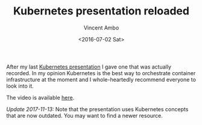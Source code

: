 #+TITLE: Kubernetes presentation reloaded
#+AUTHOR: Vincent Ambo
#+EMAIL: blog@tazj.in
#+DATE: <2016-07-02 Sat>

After my last [[https://tazj.in/en/1448315026][Kubernetes presentation]]
I gave one that was actually recorded. In my opinion Kubernetes is the
best way to orchestrate container infrastructure at the moment and I
whole-heartedly recommend everyone to look into it.

The video is available [[https://www.youtube.com/watch?v=GjkJ9P5yNPU][here]].

/Update 2017-11-13:/ Note that the presentation uses Kubernetes concepts
that are now outdated. You may want to find a newer resource.
